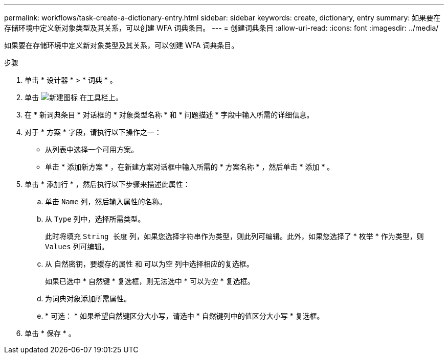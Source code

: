 ---
permalink: workflows/task-create-a-dictionary-entry.html 
sidebar: sidebar 
keywords: create, dictionary, entry 
summary: 如果要在存储环境中定义新对象类型及其关系，可以创建 WFA 词典条目。 
---
= 创建词典条目
:allow-uri-read: 
:icons: font
:imagesdir: ../media/


[role="lead"]
如果要在存储环境中定义新对象类型及其关系，可以创建 WFA 词典条目。

.步骤
. 单击 * 设计器 * > * 词典 * 。
. 单击 image:../media/new_wfa_icon.gif["新建图标"] 在工具栏上。
. 在 * 新词典条目 * 对话框的 * 对象类型名称 * 和 * 问题描述 * 字段中输入所需的详细信息。
. 对于 * 方案 * 字段，请执行以下操作之一：
+
** 从列表中选择一个可用方案。
** 单击 * 添加新方案 * ，在新建方案对话框中输入所需的 * 方案名称 * ，然后单击 * 添加 * 。


. 单击 * 添加行 * ，然后执行以下步骤来描述此属性：
+
.. 单击 `Name` 列，然后输入属性的名称。
.. 从 `Type` 列中，选择所需类型。
+
此时将填充 `String 长度` 列，如果您选择字符串作为类型，则此列可编辑。此外，如果您选择了 * 枚举 * 作为类型，则 `Values` 列可编辑。

.. 从 `自然密钥，要缓存的属性` 和 `可以为空` 列中选择相应的复选框。
+
如果已选中 * 自然键 * 复选框，则无法选中 * 可以为空 * 复选框。

.. 为词典对象添加所需属性。
.. * 可选： * 如果希望自然键区分大小写，请选中 * 自然键列中的值区分大小写 * 复选框。


. 单击 * 保存 * 。

